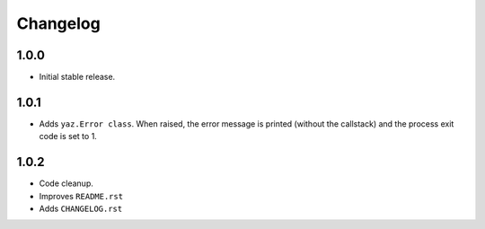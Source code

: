 =========
Changelog
=========

1.0.0
-----

- Initial stable release.

1.0.1
-----

- Adds ``yaz.Error class``.  When raised, the error message is
  printed (without the callstack) and the process exit code
  is set to 1.

1.0.2
-----

- Code cleanup.
- Improves ``README.rst``
- Adds ``CHANGELOG.rst``
